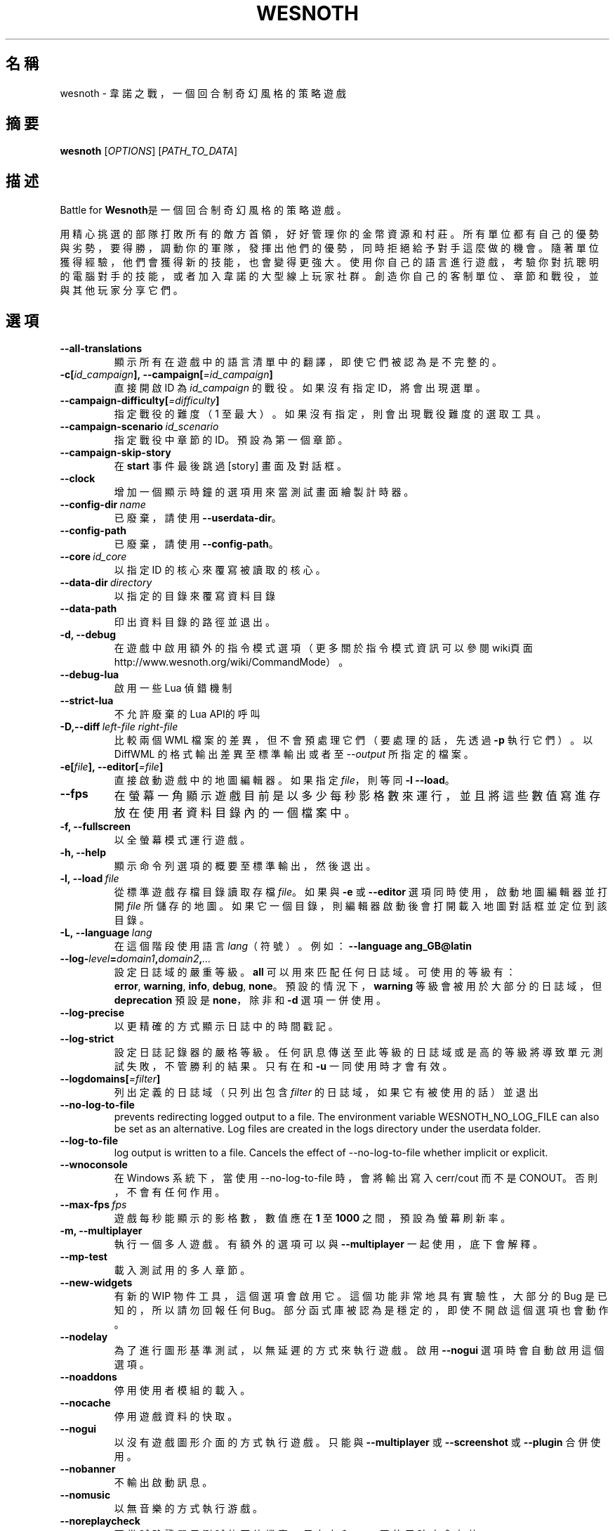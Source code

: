 .\" This program is free software; you can redistribute it and/or modify
.\" it under the terms of the GNU General Public License as published by
.\" the Free Software Foundation; either version 2 of the License, or
.\" (at your option) any later version.
.\"
.\" This program is distributed in the hope that it will be useful,
.\" but WITHOUT ANY WARRANTY; without even the implied warranty of
.\" MERCHANTABILITY or FITNESS FOR A PARTICULAR PURPOSE.  See the
.\" GNU General Public License for more details.
.\"
.\" You should have received a copy of the GNU General Public License
.\" along with this program; if not, write to the Free Software
.\" Foundation, Inc., 51 Franklin Street, Fifth Floor, Boston, MA  02110-1301  USA
.\"
.
.\"*******************************************************************
.\"
.\" This file was generated with po4a. Translate the source file.
.\"
.\"*******************************************************************
.TH WESNOTH 6 2022 wesnoth 韋諾之戰
.
.SH 名稱
wesnoth \- 韋諾之戰，一個回合制奇幻風格的策略遊戲
.
.SH 摘要
.
\fBwesnoth\fP [\fIOPTIONS\fP] [\fIPATH_TO_DATA\fP]
.
.SH 描述
.
Battle for \fBWesnoth\fP是一個回合制奇幻風格的策略遊戲。

用精心挑選的部隊打敗所有的敵方首領，好好管理你的金幣資源和村莊。所有單位都有自己的優勢與劣勢，要得勝，調動你的軍隊，發揮出他們的優勢，同時拒絕給予對手這麼做的機會。隨著單位獲得經驗，他們會獲得新的技能，也會變得更強大。使用你自己的語言進行遊戲，考驗你對抗聰明的電腦對手的技能，或者加入韋諾的大型線上玩家社群。創造你自己的客制單位、章節和戰役，並與其他玩家分享它們。
.
.SH 選項
.
.TP 
\fB\-\-all\-translations\fP
顯示所有在遊戲中的語言清單中的翻譯，即使它們被認為是不完整的。
.TP 
\fB\-c[\fP\fIid_campaign\fP\fB],\ \-\-campaign[\fP\fI=id_campaign\fP\fB]\fP
直接開啟 ID 為 \fIid_campaign\fP 的戰役。如果沒有指定 ID，將會出現選單。
.TP 
\fB\-\-campaign\-difficulty[\fP\fI=difficulty\fP\fB]\fP
指定戰役的難度（1 至最大）。如果沒有指定，則會出現戰役難度的選取工具。
.TP 
\fB\-\-campaign\-scenario\fP\fI\ id_scenario\fP
指定戰役中章節的 ID。預設為第一個章節。
.TP 
\fB\-\-campaign\-skip\-story\fP
在 \fBstart\fP 事件最後跳過 [story] 畫面及對話框。
.TP 
\fB\-\-clock\fP
增加一個顯示時鐘的選項用來當測試畫面繪製計時器。
.TP 
\fB\-\-config\-dir\fP\fI\ name\fP
已廢棄，請使用 \fB\-\-userdata\-dir\fP。
.TP 
\fB\-\-config\-path\fP
已廢棄，請使用 \fB\-\-config\-path\fP。
.TP 
\fB\-\-core\fP\fI\ id_core\fP
以指定 ID 的核心來覆寫被讀取的核心。
.TP 
\fB\-\-data\-dir\fP\fI\ directory\fP
以指定的目錄來覆寫資料目錄
.TP 
\fB\-\-data\-path\fP
印出資料目錄的路徑並退出。
.TP 
\fB\-d, \-\-debug\fP
在遊戲中啟用額外的指令模式選項（更多關於指令模式資訊可以參閱wiki頁面
http://www.wesnoth.org/wiki/CommandMode）。
.TP 
\fB\-\-debug\-lua\fP
啟用一些 Lua 偵錯機制
.TP 
\fB\-\-strict\-lua\fP
不允許廢棄的Lua API的呼叫
.TP 
\fB\-D,\-\-diff\fP\fI\ left\-file\fP\fB\ \fP\fIright\-file\fP
比較兩個 WML 檔案的差異，但不會預處理它們（要處理的話，先透過 \fB\-p\fP 執行它們）。以 DiffWML 的格式輸出差異至標準輸出或者至
\fI\-\-output\fP 所指定的檔案。
.TP 
\fB\-e[\fP\fIfile\fP\fB],\ \-\-editor[\fP\fI=file\fP\fB]\fP
直接啟動遊戲中的地圖編輯器。如果指定 \fIfile\fP，則等同 \fB\-l\fP \fB\-\-load\fP。
.TP 
\fB\-\-fps\fP
在螢幕一角顯示遊戲目前是以多少每秒影格數來運行，並且將這些數值寫進存放在使用者資料目錄內的一個檔案中。
.TP 
\fB\-f, \-\-fullscreen\fP
以全螢幕模式運行遊戲。
.TP 
\fB\-h, \-\-help\fP
顯示命令列選項的概要至標準輸出，然後退出。
.TP 
\fB\-l,\ \-\-load\fP\fI\ file\fP
從標準遊戲存檔目錄讀取存檔 \fIfile\fP。如果與 \fB\-e\fP 或 \fB\-\-editor\fP 選項同時使用，啟動地圖編輯器並打開 \fIfile\fP
所儲存的地圖。如果它一個目錄，則編輯器啟動後會打開載入地圖對話框並定位到該目錄。
.TP 
\fB\-L,\ \-\-language\fP\fI\ lang\fP
在這個階段使用語言 \fIlang\fP（符號）。例如：\fB\-\-language ang_GB@latin\fP
.TP 
\fB\-\-log\-\fP\fIlevel\fP\fB=\fP\fIdomain1\fP\fB,\fP\fIdomain2\fP\fB,\fP\fI...\fP
設定日誌域的嚴重等級。\fBall\fP 可以用來匹配任何日誌域。可使用的等級有：\fBerror\fP,\ \fBwarning\fP,\ \fBinfo\fP,\ \fBdebug\fP,\ \fBnone\fP。預設的情況下，\fBwarning\fP 等級會被用於大部分的日誌域，但 \fBdeprecation\fP 預設是
\fBnone\fP，除非和 \fB\-d\fP 選項一併使用。
.TP 
\fB\-\-log\-precise\fP
以更精確的方式顯示日誌中的時間戳記。
.TP 
\fB\-\-log\-strict\fP
設定日誌記錄器的嚴格等級。任何訊息傳送至此等級的日誌域或是高的等級將導致單元測試失敗，不管勝利的結果。只有在和 \fB\-u\fP 一同使用時才會有效。
.TP 
\fB\-\-logdomains[\fP\fI=filter\fP\fB]\fP
列出定義的日誌域（只列出包含 \fIfilter\fP 的日誌域，如果它有被使用的話）並退出
.TP 
\fB\-\-no\-log\-to\-file\fP
prevents redirecting logged output to a file. The environment variable
WESNOTH_NO_LOG_FILE can also be set as an alternative. Log files are created
in the logs directory under the userdata folder.
.TP 
\fB\-\-log\-to\-file\fP
log output is written to a file. Cancels the effect of \-\-no\-log\-to\-file
whether implicit or explicit.
.TP 
\fB\-\-wnoconsole\fP
在 Windows 系統下，當使用 \-\-no\-log\-to\-file 時，會將輸出寫入 cerr/cout 而不是 CONOUT。否則，不會有任何作用。
.TP 
\fB\-\-max\-fps\fP\fI\ fps\fP
遊戲每秒能顯示的影格數，數值應在 \fB1\fP 至 \fB1000\fP 之間，預設為螢幕刷新率。
.TP 
\fB\-m, \-\-multiplayer\fP
執行一個多人遊戲。有額外的選項可以與 \fB\-\-multiplayer\fP 一起使用，底下會解釋。
.TP 
\fB\-\-mp\-test\fP
載入測試用的多人章節。
.TP 
\fB\-\-new\-widgets\fP
有新的 WIP 物件工具，這個選項會啟用它。這個功能非常地具有實驗性，大部分的 Bug 是已知的，所以請勿回報任何
Bug。部分函式庫被認為是穩定的，即使不開啟這個選項也會動作。
.TP 
\fB\-\-nodelay\fP
為了進行圖形基準測試，以無延遲的方式來執行遊戲。啟用 \fB\-\-nogui\fP 選項時會自動啟用這個選項。
.TP 
\fB\-\-noaddons\fP
停用使用者模組的載入。
.TP 
\fB\-\-nocache\fP
停用遊戲資料的快取。
.TP 
\fB\-\-nogui\fP
以沒有遊戲圖形介面的方式執行遊戲。只能與 \fB\-\-multiplayer\fP 或 \fB\-\-screenshot\fP 或 \fB\-\-plugin\fP 合併使用。
.TP 
\fB\-\-nobanner\fP
不輸出啟動訊息。
.TP 
\fB\-\-nomusic\fP
以無音樂的方式執行游戲。
.TP 
\fB\-\-noreplaycheck\fP
不嘗試驗證單元測試的回放檔案。只有在和 \fB\-u\fP 一同使用時才會有效。
.TP 
\fB\-\-nosound\fP
以無音樂和音效的方式執行游戲。
.TP 
\fB\-\-output\fP\fI\ file\fP
輸出到指定的檔案。適合用於差異操作。
.TP 
\fB\-\-password\fP\fI\ password\fP
當連線到一個伺服器時，使用 \fIpassword\fP，忽略其它偏好設定。不安全。
.TP 
\fB\-\-plugin\fP\fI\ script\fP
（實驗性）載入一個定義韋諾插件的 \fIscript\fP。與 \fB\-\-script\fP 相似，但 Lua
檔案應該傳回一個函數，該函數將運行且週期性地喚醒並更新。
.TP 
\fB\-P,\-\-patch\fP\fI\ base\-file\fP\fB\ \fP\fIpatch\-file\fP
將一個 DiffWML 的補丁用於一個 WML 檔案。不會預處理任何輸入的檔案。輸出被補過的 WML 至標準輸出或者至 \fI\-\-output\fP
所指定的檔案。
.TP 
\fB\-p,\ \-\-preprocess\fP\fI\ source\-file/folder\fP\fB\ \fP\fItarget\-directory\fP
預處理指定的檔案/目錄。每個檔案未處理及已處理的 .cfg
檔將會被寫入至指定的目標目錄中。如果有指定目錄，將會遞迴地按照已知的預處理規則預先處理。「data/core/macros」目錄裡的共用巨集將在指定資源之前被預先處理。例如：\fB\-p
~/wesnoth/data/campaigns/tutorial
~/result.\fP。關於預先處理器的細節請參閱：https://wiki.wesnoth.org/PreprocessorRef#Command\-line_preprocessor。
.TP 
\fB\-\-preprocess\-defines=\fP\fIDEFINE1\fP\fB,\fP\fIDEFINE2\fP\fB,\fP\fI...\fP
以逗號分隔的清單，清單中是一連串用於 \fB\-\-preprocess\fP 指令的定義。如果 \fBSKIP_CORE\fP
在定義清單中，「data/core」將不會被預處理。
.TP 
\fB\-\-preprocess\-input\-macros\fP\fI\ source\-file\fP
只被 \fB\-\-preprocess\fP 指令用到。在預處理之前定義一個包含 \fB[preproc_define]\fP 的檔案。
.TP 
\fB\-\-preprocess\-output\-macros[\fP\fI=target\-file\fP\fB]\fP
只被 \fB\-\-preprocess\fP
指令用到。將輸出所有預處理過的巨集至目標檔案。如果沒有指定檔案，輸出將會是預處理指令的目標目錄中的「_MACROS_.cfg」檔案。輸出的檔案可以被傳至
\fB\-\-preprocess\-input\-macros\fP。這個選項應在 \fB\-\-preprocess\fP 指令之前被輸入。
.TP 
\fB\-r\ \fP\fIX\fP\fBx\fP\fIY\fP\fB,\ \-\-resolution\ \fP\fIX\fP\fBx\fP\fIY\fP
設定螢幕解析度。例如：\fB\-r\fP \fB800x600\fP。
.TP 
\fB\-\-render\-image\fP\fI\ image\fP\fB\ \fP\fIoutput\fP
取得一個有效的包含圖形路徑函數的韋諾「圖片路徑字串」，並輸出至一個 .png 檔。圖片路徑函數的文件在
https://wiki.wesnoth.org/ImagePathFunctionWML。
.TP 
\fB\-R,\ \-\-report\fP
初始化遊戲目錄，印出適合用於臭蟲回報的建構資訊，並退出。
.TP 
\fB\-\-rng\-seed\fP\fI\ number\fP
將亂數產生器的種子設定為 \fInumber\fP。例如：\fB\-\-rng\-seed\fP \fB0\fP。
.TP 
\fB\-\-screenshot\fP\fI\ map\fP\fB\ \fP\fIoutput\fP
不初始化螢幕的情況下將 \fImap\fP 螢幕的截圖儲存至 \fIoutput\fP。
.TP 
\fB\-\-script\fP\fI\ file\fP
（實驗性）\fIfile\fP 包含一個用來控制客戶端的 Lua 腳本。
.TP 
\fB\-s[\fP\fIhost\fP\fB],\ \-\-server[\fP\fI=host\fP\fB]\fP
如果有指定任何主機的話，連接到指定的主機。否則，連接到偏好設定中的第一個伺服器。例如：\fB\-\-server\fP
\fBserver.wesnoth.org\fP。
.TP 
\fB\-\-showgui\fP
以圖形界面的方式執行遊戲，覆寫任何隱含的 \fB\-\-nogui\fP。
.TP 
\fB\-\-strict\-validation\fP
驗證錯誤視為致命錯誤。
.TP 
\fB\-t[\fP\fIscenario_id\fP\fB],\ \-\-test[\fP\fI=scenario_id\fP\fB]\fP
在小型測試章節中執行遊戲。該章節應是有用一個 \fB[test]\fP WML 標籤定義的章節。預設為 \fBtest\fP。\fB[micro_ai]\fP
的展示功能可以用 \fBmicro_ai_test\fP 來啟動。
.TP 
\fB\-\-translations\-over\fP\fI\ percent\fP
將判斷一個翻譯是否足夠完整以顯示在遊戲中的語言清單上的標準設定為 \fIpercent\fP。有效的數值為 0 至 100。
.TP 
\fB\-u,\ \-\-unit\fP\fI\ scenario\-id\fP
執行指定的測試章節作為一個單元測試。隱含 \fB\-\-nogui\fP。
.TP 
\fB\-\-unsafe\-scripts\fP
讓 \fBpackage\fP 套件在 Lua
腳本中可以使用，為的是讓它們可以載入任意套件。請不要對不信任的腳本使用這個！此動作會將韋諾的可執行檔的相同權限賦予 Lua。
.TP 
\fB\-S,\-\-use\-schema\fP\fI\ path\fP
設定要與 \fB\-V,\-\-validate\fP 一同使用的 WML 格式。
.TP 
\fB\-\-userconfig\-dir\fP\fI\ name\fP
在 $HOME 或「我的文件\我的遊戲」(Windows)底下設定使用者配置目錄為 \fIname\fP 。你也可以為配置目錄設定一個在 $HOME
或「我的文件\我的遊戲」之外的絕對路徑。在 Windows 上，也可以使用 「.\e」或「..\e」作為前綴來指定相對於工作目錄的相對路徑。在 X11
下，這會預設為 $XDG_CONFIG_HOME 或 $HOME/.config/wesnoth，在其它作業系統上則預設為使用者資料的路徑。
.TP 
\fB\-\-userconfig\-path\fP
印出使用者配置目錄的路徑並退出。
.TP 
\fB\-\-userdata\-dir\fP\fI\ name\fP
在 $HOME 或「我的文件\我的遊戲」(Windows)底下設定使用者資料目錄為 \fIname\fP 。你也可以為使用者資料目錄設定一個在 $HOME
或「我的文件\我的遊戲」之外的絕對路徑。在 Windows 上，也可以使用 「.\e」或「..\e」作為前綴來指定相對於工作目錄的相對路徑。
.TP 
\fB\-\-userdata\-path\fP
印出使用者資料目錄的路徑並退出。
.TP 
\fB\-\-username\fP\fI\ username\fP
當連線到一個伺服器時，使用 \fIusername\fP，忽略其它偏好設定。
.TP 
\fB\-\-validate\fP\fI\ path\fP
驗證一個檔案，看它有沒有違反 WML 格式。
.TP 
\fB\-\-validate\-addon\fP\fI\ addon_id\fP
驗證指定的模組的 WML，當你遊玩的時候。
.TP 
\fB\-\-validate\-core\fP
驗證核心 WML，當你遊玩的時候。
.TP 
\fB\-\-validate\-schema \ path\fP
將一個檔案作為 WML 格式來驗證。
.TP 
\fB\-\-validcache\fP
假設快取是有效的。（危險）
.TP 
\fB\-v, \-\-version\fP
顯示版本號碼並退出。
.TP 
\fB\-\-simple\-version\fP
顯示版本號碼並退出。
.TP 
\fB\-w, \-\-windowed\fP
在視窗模式下執行遊戲。
.TP 
\fB\-\-with\-replay\fP
播放 \fB\-\-load\fP 所載入的遊戲錄影。
.
.SH \-\-multiplayer（多人遊戲）的選項
.
陣營相關的多人遊戲選項以 \fInumber\fP 來表示。\fInumber\fP 要用一個陣營的數字來替換。一般是 1 或者
2，但取決於選擇的章節中，可能有的玩家數量。
.TP 
\fB\-\-ai\-config\fP\fI\ number\fP\fB:\fP\fIvalue\fP
為這個陣營的 AI 控制者選擇一個設定檔來載入。
.TP 
\fB\-\-algorithm\fP\fI\ number\fP\fB:\fP\fIvalue\fP
為這個陣營的 AI 控制者選擇一個非標準的演算法來用。該演算法以 \fB[ai]\fP
標籤定義，可以是在核心中的一個演算法，位於「data/ai/ais」或「data/ai/dev」，或是模組定義的演算法。可使用的值包含
\fBidle_ai\fP 及 \fBexperimental_ai\fP。
.TP 
\fB\-\-controller\fP\fI\ number\fP\fB:\fP\fIvalue\fP
選擇這個陣營的控制者。可使用的值：\fBhuman\fP、\fBai\fP 和 \fBnull\fP。
.TP 
\fB\-\-era\fP\fI\ value\fP
使用這個選項來在選擇的時代中進行遊玩，而不是在 \fB預設\fP 時代。時代是用 ID 來選擇。時代的描述在
\fBdata/multiplayer/eras.cfg\fP 檔案中。
.TP 
\fB\-\-exit\-at\-end\fP
當章節結束時直接退出，不顯示勝利/失敗對話框，這通常會需要玩家去點擊結束章節。這個選項也可以用在腳本化的性能基準測試。
.TP 
\fB\-\-ignore\-map\-settings\fP
不使用地圖設定，而使用預設值。
.TP 
\fB\-\-label\fP\fI\ label\fP
為 AI 設定 \fIlabel\fP。
.TP 
\fB\-\-multiplayer\-repeat\fP\fI\ value\fP
重複執行多人遊戲 \fIvalue\fP 次。最好與 \fB\-\-nogui\fP 一同用於腳本化性能基準測試。
.TP 
\fB\-\-parm\fP\fI\ number\fP\fB:\fP\fIname\fP\fB:\fP\fIvalue\fP
為這個陣營設置額外參數。這個參數依 \fB\-\-controller\fP 和 \fB\-\-algorithm\fP 的選項而定。這個選項只對設計他們自己的 AI
的人有用。（還有沒完整的文件）
.TP 
\fB\-\-scenario\fP\fI\ value\fP
透過 ID 選擇一個多人章節。預設的章節 ID 是 \fBmultiplayer_The_Freelands\fP。
.TP 
\fB\-\-side\fP\fI\ number\fP\fB:\fP\fIvalue\fP
為這個陣營選擇目前時代的一個派系。派系是用 ID 來選擇。派系的描述在 data/multiplayer.cfg 檔案中。
.TP 
\fB\-\-turns\fP\fI\ value\fP
設定所選章節的回合數限制。預設為沒有限制。
.
.SH 退出狀態碼
.
正常退出的狀態碼為 0。退出狀態碼 1 表示有個（SDL、視訊、字型等）初始化錯誤。退出狀態碼 2 表示命令列選項有錯誤。
.br
當執行單元測試（使用 \fB\ \-u\fP）時，退出狀態碼是不同的。退出狀態碼 0 表示通過測試；退出狀態碼 1 表示測試失敗；退出狀態碼 3
表示通過測試，但產生了一個無效的回放檔案；退出狀態碼 4 表示測試通過，但回放檔案產生錯誤。後兩者只有在 \fB\-\-noreplaycheck\fP
不通過的情況下才被返回。
.
.SH 作者
.
由 David White <davidnwhite@verizon.net>編寫。
.br
經 Nils Kneuper <crazy\-ivanovic@gmx.net>, ott <ott@gaon.net>
and Soliton <soliton.de@gmail.com> 更動。
.br
這個手冊最早由 Cyril Bouthors <cyril@bouthors.org> 編寫。
.br
拜訪官方網站：http://www.wesnoth.org/
.
.SH 著作權
.
Copyright \(co 2003\-2024 David White <davidnwhite@verizon.net>
.br
這是一個自由軟體，這個軟體採用由自由軟體協會(FSF)所發佈的GPLv2授權協議。沒有保證，甚至對「可銷售性」和「對某一特定目的的適用性」也沒有保證。本段翻譯文字不具法律效力，如有需要請參閱原文或者是
GPLv2 授權條款。
.
.SH 參見
.
\fBwesnothd\fP(6)
